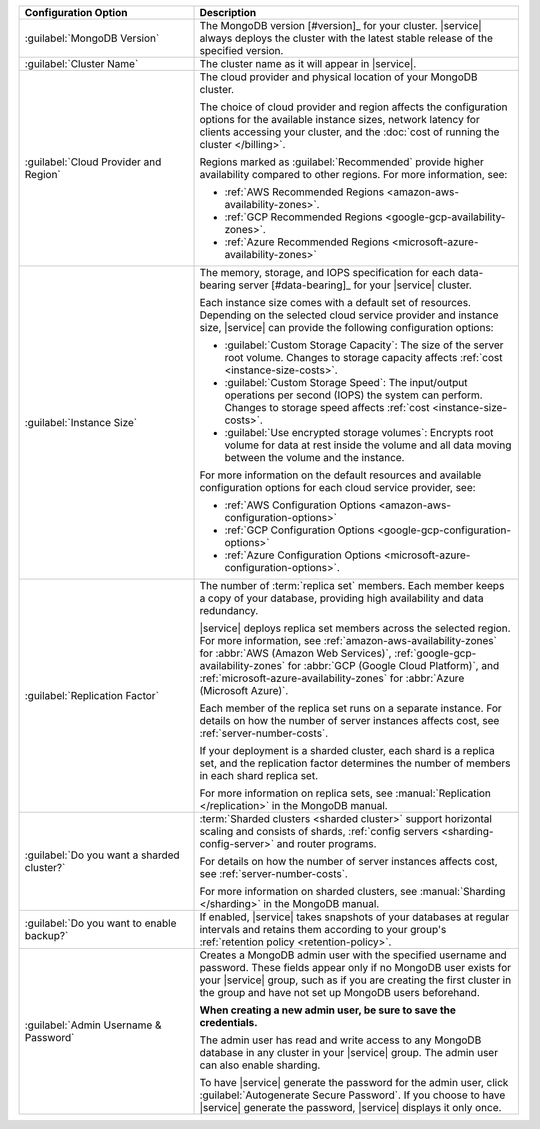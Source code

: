 .. list-table::
   :widths: 35 65
   :header-rows: 1

   * - Configuration Option

     - Description


   * - :guilabel:`MongoDB Version`

     - The MongoDB version [#version]_ for your cluster. |service|
       always deploys the cluster with the latest stable release of the
       specified version.

       .. include:: /includes/extracts/fact-mongodb-version-create-a-cluster.rst

   * - :guilabel:`Cluster Name`

     - The cluster name as it will appear in |service|.
     
   * - :guilabel:`Cloud Provider and Region`
   
     - The cloud provider and physical location of your MongoDB cluster. 
       
       The choice of cloud provider and region affects the configuration
       options for the available instance sizes, network latency for clients
       accessing your cluster, and the :doc:`cost of running the cluster
       </billing>`.
       
       .. include:: /includes/fact-group-region-association.rst
       
       Regions marked as :guilabel:`Recommended` provide higher availability
       compared to other regions. For more information, see:
       
       - :ref:`AWS Recommended Regions <amazon-aws-availability-zones>`.
       
       - :ref:`GCP Recommended Regions <google-gcp-availability-zones>`.
       
       - :ref:`Azure Recommended Regions <microsoft-azure-availability-zones>`
 
   * - :guilabel:`Instance Size`

     - The memory, storage, and IOPS specification for each
       data-bearing server [#data-bearing]_ for your |service| cluster.

       .. include:: /includes/fact-instance-size-groupings.rst
       
       .. include:: /includes/enable-sharding-requirements.rst

       Each instance size comes with a default set of resources. Depending
       on the selected cloud service provider and instance size, 
       |service| can provide the following configuration options:

       - :guilabel:`Custom Storage Capacity`: The size of the server
         root volume. Changes to storage capacity affects :ref:`cost
         <instance-size-costs>`.

       - :guilabel:`Custom Storage Speed`: The input/output
         operations per second (IOPS) the system can perform. Changes to
         storage speed affects :ref:`cost <instance-size-costs>`.

       - :guilabel:`Use encrypted storage volumes`: Encrypts root
         volume for data at rest inside the volume and all data moving between
         the volume and the instance.
         
       For more information on the default resources and available
       configuration options for each cloud service provider, see:
       
       - :ref:`AWS Configuration Options <amazon-aws-configuration-options>`
       - :ref:`GCP Configuration Options <google-gcp-configuration-options>`
       - :ref:`Azure Configuration Options 
         <microsoft-azure-configuration-options>`.

       .. seealso:: :ref:`connection-limits`

   * - :guilabel:`Replication Factor`

     - The number of :term:`replica set` members. Each member keeps a
       copy of your database, providing high availability and data
       redundancy.

       |service| deploys replica set members across the selected region. For
       more information, see :ref:`amazon-aws-availability-zones` for
       :abbr:`AWS (Amazon Web Services)`, :ref:`google-gcp-availability-zones`
       for :abbr:`GCP (Google Cloud Platform)`, and
       :ref:`microsoft-azure-availability-zones` for :abbr:`Azure (Microsoft
       Azure)`.
       
       .. include:: /includes/extracts/fact-no-node-restriction-base.rst
       
       Each member of the replica set runs on a separate instance. For details
       on how the number of server instances affects cost, see
       :ref:`server-number-costs`.
       
       If your deployment is a sharded cluster, each shard is a
       replica set, and the replication factor determines the number of
       members in each shard replica set.

       For more information on replica sets, see :manual:`Replication
       </replication>` in the MongoDB manual.

   * - :guilabel:`Do you want a sharded cluster?`

     - :term:`Sharded clusters <sharded cluster>` support horizontal
       scaling and consists of shards, :ref:`config servers
       <sharding-config-server>` and router programs.

       .. include:: /includes/enable-sharding-requirements.rst

       .. include:: /includes/list-sharded-cluster-components.rst
       
       .. include:: /includes/fact-aws-instance.rst

       For details on how the number of server instances affects cost,
       see :ref:`server-number-costs`.

       For more information on sharded clusters, see :manual:`Sharding
       </sharding>` in the MongoDB manual.

   * - :guilabel:`Do you want to enable backup?`

     - If enabled, |service| takes snapshots of your databases at
       regular intervals and retains them according to your group's
       :ref:`retention policy <retention-policy>`.

   * - :guilabel:`Admin Username & Password`

     - Creates a MongoDB admin user with the specified username and
       password. These fields appear only if no MongoDB user exists for
       your |service| group, such as if you are creating the first
       cluster in the group and have not set up MongoDB users
       beforehand.

       **When creating a new admin user, be sure to save the
       credentials.**

       The admin user has read and write access to any MongoDB database
       in any cluster in your |service| group. The admin user can also
       enable sharding.

       To have |service| generate the password for the admin user,
       click :guilabel:`Autogenerate Secure Password`. If you choose to
       have |service| generate the password, |service| displays it only
       once.

